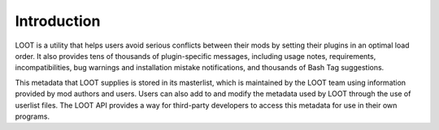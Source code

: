 ************
Introduction
************

LOOT is a utility that helps users avoid serious conflicts between their mods by
setting their plugins in an optimal load order. It also provides tens of
thousands of plugin-specific messages, including usage notes, requirements,
incompatibilities, bug warnings and installation mistake notifications, and
thousands of Bash Tag suggestions.

This metadata that LOOT supplies is stored in its masterlist, which is
maintained by the LOOT team using information provided by mod authors and users.
Users can also add to and modify the metadata used by LOOT through the use of
userlist files. The LOOT API provides a way for third-party developers to access
this metadata for use in their own programs.
